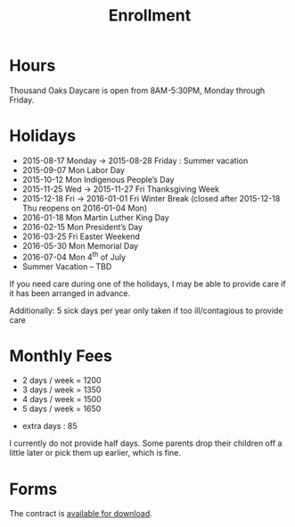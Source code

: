 #+TITLE: Enrollment
#+OPTIONS: toc:nil num:nil

* Hours
Thousand Oaks Daycare is open from 8AM-5:30PM, Monday through
Friday.

* Holidays

- 2015-08-17 Monday → 2015-08-28 Friday : Summer vacation
- 2015-09-07 Mon Labor Day
- 2015-10-12 Mon Indigenous People’s Day
- 2015-11-25 Wed → 2015-11-27 Fri Thanksgiving Week
- 2015-12-18 Fri → 2016-01-01 Fri Winter Break  (closed after 2015-12-18 Thu reopens on 2016-01-04 Mon)
- 2016-01-18 Mon Martin Luther King Day
- 2016-02-15 Mon President’s Day
- 2016-03-25 Fri  Easter Weekend
- 2016-05-30 Mon Memorial Day
- 2016-07-04 Mon 4^{th} of July
- Summer Vacation – TBD

If you need care during one of the holidays, I may be able to provide care if it has been arranged in advance.

Additionally: 5 sick days per year only taken if too ill/contagious to provide care


* Monthly Fees

- 2 days / week = 1200
- 3 days / week = 1350
- 4 days / week = 1500
- 5 days / week = 1650


- extra days : 85

I currently do not provide half days. Some parents drop their children off a little later or pick them up earlier, which is fine.

* Forms

The contract is [[../data/Thousand%20Oaks%20Childcare.pdf][available for download]].
